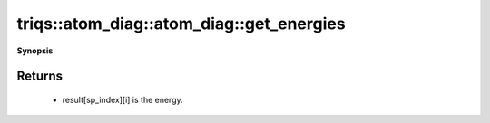 ..
   Generated automatically by cpp2rst

.. highlight:: c
.. role:: red
.. role:: green
.. role:: param
.. role:: cppbrief


.. _atom_diag_get_energies:

triqs::atom_diag::atom_diag::get_energies
=========================================


**Synopsis**

 .. rst-class:: cppsynopsis

    1. | :cppbrief:`A vector of all the energies, grouped by subspace`
       | std::vector<std::vector<double> > :red:`get_energies` () const







Returns
^^^^^^^

 * result[sp_index][i] is the energy.